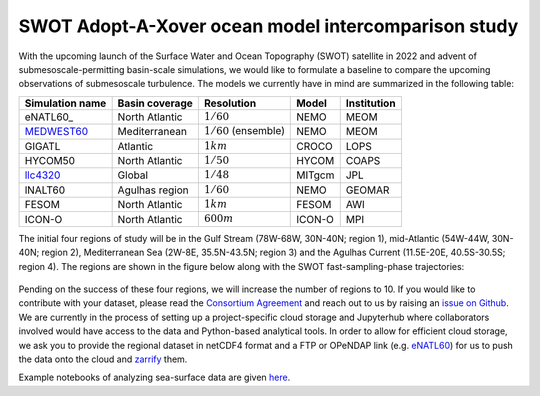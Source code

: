 SWOT Adopt-A-Xover ocean model intercomparison study
====================================================

With the upcoming launch of the Surface Water and Ocean Topography (SWOT) satellite in 2022
and advent of submesoscale-permitting basin-scale simulations,
we would like to formulate a baseline
to compare the upcoming observations of submesoscale turbulence.
The models we currently have in mind are summarized in the following table:

================  ===============  =======================  =======  ============
Simulation name   Basin coverage   Resolution               Model    Institution
================  ===============  =======================  =======  ============
eNATL60_          North Atlantic   :math:`1/60`             NEMO     MEOM
MEDWEST60_        Mediterranean    :math:`1/60` (ensemble)  NEMO     MEOM
GIGATL            Atlantic         :math:`1 km`             CROCO    LOPS
HYCOM50           North Atlantic   :math:`1/50`             HYCOM    COAPS
llc4320_          Global           :math:`1/48`             MITgcm   JPL
lNALT60           Agulhas region   :math:`1/60`             NEMO     GEOMAR
FESOM             North Atlantic   :math:`1 km`             FESOM    AWI
ICON-O            North Atlantic   :math:`600 m`            ICON-O   MPI
================  ===============  =======================  =======  ============

The initial four regions of study will be in the Gulf Stream (78W-68W, 30N-40N; region 1),
mid-Atlantic (54W-44W, 30N-40N; region 2), Mediterranean Sea (2W-8E, 35.5N-43.5N; region 3)
and the Agulhas Current (11.5E-20E, 40.5S-30.5S; region 4).
The regions are shown in the figure below
along with the SWOT fast-sampling-phase trajectories:

.. figure:: ./img/SWOT-Xover-paths.png
    :width: 300px
    :align: center
    :height: 280px
    :alt: alternate text
    :figclass: align-center

Pending on the success of these four regions, we will increase the number of regions to 10.
If you would like to contribute with your dataset, please read the `Consortium Agreement <./Consortium-Agreement.rst>`_
and reach out to us by raising an
`issue on Github <https://github.com/roxyboy/SWOT-AdAC-ocean-model-intercomparison/issues>`_.
We are currently in the process of setting up a project-specific cloud storage and Jupyterhub
where collaborators involved would have access to the data and Python-based analytical tools.
In order to allow for efficient cloud storage, we ask you to provide the regional dataset in
netCDF4 format and a FTP or OPeNDAP link (e.g. `eNATL60 <https://ige-meom-opendap.univ-grenoble-alpes.fr/thredds/catalog/meomopendap/extract/SWOT-Adac/catalog.html>`_) for us to push the data onto the cloud and `zarrify <https://pangeo-forge.readthedocs.io/en/latest/tutorials/netcdf_zarr_sequential.html>`_ them.

Example notebooks of analyzing sea-surface data are given
`here <https://github.com/roxyboy/SWOT-AdAC-ocean-model-intercomparison/tree/master/sea_surface_variability>`_.


.. _eNATL60: https://vimeo.com/300943265
.. _MEDWEST60: https://presentations.copernicus.org/EGU2020/EGU2020-11127_presentation.pdf
.. _llc4320: https://catalog.pangeo.io/browse/master/ocean/LLC4320/
